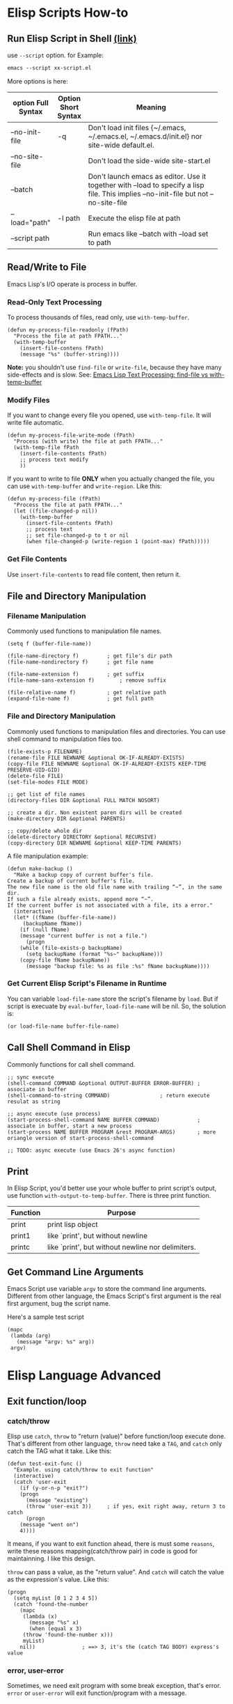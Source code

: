 
* Elisp Scripts How-to
** Run Elisp Script in Shell [[http://ergoemacs.org/emacs/elisp_running_script_in_batch_mode.html][(link)]]
   use ~--script~ option. for Example:
   #+BEGIN_SRC emacs-lisp
emacs --script xx-script.el
   #+END_SRC

   More options is here:
   | option Full Syntax | Option Short Syntax | Meaning                                            |
   |--------------------+---------------------+----------------------------------------------------|
   |                    |                     | <50>                                               |
   | --no-init-file     | -q                  | Don't load init files {~/.emacs, ~/.emacs.el, ~/.emacs.d/init.el} nor site-wide default.el. |
   | --no-site-file     |                     | Don't load the side-wide site-start.el             |
   | --batch            |                     | Don't launch emacs as editor. Use it together with --load to specify a lisp file. This implies --no-init-file but not --no-site-file |
   | --load="path"      | -l path             | Execute the elisp file at path                     |
   | --script path      |                     | Run emacs like --batch with --load set to path     |

** Read/Write to File
   Emacs Lisp's I/O operate is process in buffer.
*** Read-Only Text Processing
    To process thousands of files, read only, use =with-temp-buffer=.
    
    #+BEGIN_SRC elisp
(defun my-process-file-readonly (fPath)
  "Process the file at path FPATH..."
  (with-temp-buffer
    (insert-file-contens fPath)
    (message "%s" (buffer-string))))
    #+END_SRC
    
    *Note:* you shouldn't use =find-file= or =write-file=, because they have many side-effects and is slow. See: [[http://ergoemacs.org/emacs/elisp_find-file_vs_with-temp-buffer.html][Emacs Lisp Text Processing: find-file vs with-temp-buffer]]

*** Modify Files
    If you want to change every file you opened, use =with-temp-file=. It will write file automatic.

    #+BEGIN_SRC elisp
(defun my-process-file-write-mode (fPath)
  "Process (with write) the file at path FPATH..."
  (with-temp-file fPath
    (insert-file-contents fPath)
    ;; process text modify
    ))
    #+END_SRC


    If you want to write to file *ONLY* when you actually changed the file, you can use =with-temp-buffer= and =write-region=. Like this:

    #+BEGIN_SRC elisp
(defun my-process-file (fPath)
  "Process the file at path FPATH..."
  (let ((file-changed-p nil))
    (with-temp-buffer
      (insert-file-contents fPath)
      ;; process text
      ;; set file-changed-p to t or nil
      (when file-changed-p (write-region 1 (point-max) fPath)))))
    #+END_SRC

*** Get File Contents
    Use =insert-file-contents= to read file content, then return it.


** File and Directory Manipulation
*** Filename Manipulation
    Commonly used functions to manipulation file names.
    
    #+BEGIN_SRC elisp
(setq f (buffer-file-name))

(file-name-directory f)			; get file's dir path
(file-name-nondirectory f)		; get file name

(file-name-extension f)			; get suffix
(file-name-sans-extension f)		; remove suffix

(file-relative-name f)			; get relative path
(expand-file-name f)			; get full path
    #+END_SRC

*** File and Directory Manipulation
    Commonly used functions to manipulation files and directories. You can use shell command to manipulation files too.

    #+BEGIN_SRC elisp
(file-exists-p FILENAME)
(rename-file FILE NEWNAME &optional OK-IF-ALREADY-EXISTS)
(copy-file FILE NEWNAME &optional OK-IF-ALREADY-EXISTS KEEP-TIME PRESERVE-UID-GID)
(delete-file FILE)
(set-file-modes FILE MODE)

;; get list of file names
(directory-files DIR &optional FULL MATCH NOSORT)

;; create a dir. Non existent paren dirs will be created
(make-directory DIR &optional PARENTS)

;; copy/delete whole dir
(delete-directory DIRECTORY &optional RECURSIVE)
(copy-directory DIR NEWNAME &optional KEEP-TIME PARENTS)
    #+END_SRC

    A file manipulation example:
    
    #+BEGIN_SRC elisp
(defun make-backup ()
  "Make a backup copy of current buffer's file.
Create a backup of current buffer's file.
The new file name is the old file name with trailing “~”, in the same dir.
If such a file already exists, append more “~”.
If the current buffer is not associated with a file, its a error."
  (interactive)
  (let* ((fName (buffer-file-name))
	 (backupName fName))
    (if (null fName)
	(message "current buffer is not a file.")
      (progn
	(while (file-exists-p backupName)
	  (setq backupName (format "%s~" backupName)))
	(copy-file fName backupName))
      (message "backup file: %s as file :%s" fName backupName))))
    #+END_SRC
*** Get Current Elisp Script's Filename in Runtime
    You can variable =load-file-name= store the script's filename by =load=. But if script is execuate by =eval-buffer=, =load-file-name= will be nil. So, the solution is:

    #+BEGIN_SRC elisp
(or load-file-name buffer-file-name)
    #+END_SRC

** Call Shell Command in Elisp
    Commonly functions for call shell command.

    #+BEGIN_SRC elisp
;; sync execute 
(shell-command COMMAND &optional OUTPUT-BUFFER ERROR-BUFFER) ; associate in buffer
(shell-command-to-string COMMAND)			     ; return execute resulat as string

;; async execute (use process)
(start-process-shell-command NAME BUFFER COMMAND)            ; associate in buffer, start a new process
(start-process NAME BUFFER PROGRAM &rest PROGRAM-ARGS)	     ; more oriangle version of start-process-shell-command

;; TODO: async execute (use Emacs 26's async function)
    #+END_SRC
** Print
   In Elisp Script, you'd better use your whole buffer to print script's output, use function =with-output-to-temp-buffer=.
   There is three print function.
   | Function | Purpose                                           |
   |----------+---------------------------------------------------|
   | print    | print lisp object                                 |
   | print1   | like `print', but without newline                 |
   | printc   | like `print', but without newline nor delimiters. |
   |----------+---------------------------------------------------|
** Get Command Line Arguments
   Emacs Script use variable =argv= to store the command line arguments. Different from other language, the Emacs Script's first argument is the real first argument, bug the script name.

   Here's a sample test script

   #+BEGIN_SRC elisp
(mapc
 (lambda (arg)
   (message "argv: %s" arg))
 argv)
   #+END_SRC
* Elisp Language Advanced
** Exit function/loop
*** catch/throw
   Elisp use =catch=, =throw= to "return (value)" before function/loop execute done. That's different from other language, =throw= need take a ~TAG~, and =catch= only catch the TAG what it take. Like this:

   #+BEGIN_SRC elisp
(defun test-exit-func ()
  "Example. using catch/throw to exit function"
  (interactive)
  (catch 'user-exit
    (if (y-or-n-p "exit?")
	(progn
	  (message "existing")
	  (throw 'user-exit 3))		; if yes, exit right away, return 3 to catch
      (progn
	(message "went on")
	4))))
   #+END_SRC

   It means, if you want to exit function ahead, there is must some ~reasons~, write these reasons mapping(catch/throw pair) in code is good for maintainning.
   I like this design.

   =throw= can pass a value, as the "return value". And =catch= will catch the value as the expression's value. Like this:
   
   #+BEGIN_SRC elisp
(progn
  (setq myList [0 1 2 3 4 5])
  (catch 'found-the-number
    (mapc
     (lambda (x)
       (message "%s" x)
       (when (equal x 3)
	 (throw 'found-the-number x)))
     myList)
    nil))				; ==> 3, it's the (catch TAG BODY) express's value
   #+END_SRC   

*** error, user-error
    Sometimes, we need exit program with some break exception, that's error. =error= or =user-error= will exit function/program with a message.

*** use flag variable to exit while loop
    Elisp's =while= loop is the same as other language's. So you can use flag variable to exit while loop.
** Function Arguments
   Elisp's function arguments doesn't support ~keyword arguments~. The define order is:

   #+BEGIN_SRC elisp
(defun req-A req-B &optional opt-A opt-B optC &rest rest-args)
   #+END_SRC
